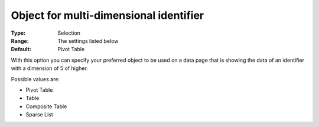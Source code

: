 

.. _Options_Object_for_multi_dimensional_identifier:


Object for multi-dimensional identifier
=======================================

:Type:	Selection	
:Range:	The settings listed below	
:Default:	Pivot Table	



With this option you can specify your preferred object to be used on a data page that is showing the data of an identifier with a dimension of 5 of higher.



Possible values are:



*	Pivot Table
*	Table
*	Composite Table
*	Sparse List



